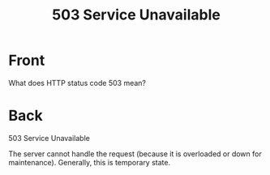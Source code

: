 :PROPERTIES:
:ANKI_DECK: Web Dev
:ANKI_NOTE_TYPE: Basic
:ANKI_TAGS: web development http
:ANKI_NOTE_ID: 1645480946194
:ID:       703e4c22-0e32-426d-af35-74b1a02a73fe
:END:
* Front
#+title: 503 Service Unavailable
What does HTTP status code 503 mean?
* Back
503 Service Unavailable

The server cannot handle the request (because it is overloaded or down for maintenance). Generally, this is temporary state.
